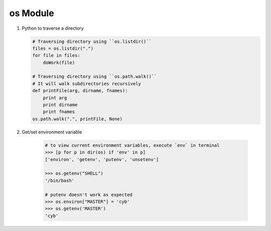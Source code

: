*********
os Module
*********


.. code-block:: none
    :caption: Hot Methods

    # os.getcwd()
    # os.chdir(path)
    # os.listdir(path) # just names, with no path components
    # os.path.exists(path)
    # os.path.getsize(path)
    # os.path.isabs(path)
    # os.path.isfile(path) # check if path is a regular file
    # os.path.isdir(path)
    # os.path.islink(path)
    # os.path.normpath(path) # only combine consective forward slashes

    >>> os.path.getsize("conf.py")
    6655
    >>> os.path.getsize("languages") # directory
    952
    >>> os.path.normpath('/ljklfs//sdf//sdf////sdf')
    '/ljklfs/sdf/sdf/sdf'
    >>> os.path.normpath('/ljklfs//sdf\\\sdf\\\sdf')
    '/ljklfs/sdf\\\\sdf\\\\sdf'


.. method:: os.walk(top, topdown=True, onerror=None, followlinks=False)
  
    Directory tree generator.

    For each directory in the directory tree rooted at top (including top itself, 
    but excluding ``'.'`` and ``'..'``), yields a 3-tuple ``(dirpath, dirnames, filenames)``. 

    *dirpath* is a string, the path to the directory. *dirnames* is a list of the names of 
    the subdirectories in *dirpath* (excluding ``'.'`` and ``'..'``). *filenames* is a 
    list of the names of the non-directory files in *dirpath*. **Note** that the names in the
    lists are just names, with no path components. To get a full path (which begins with top) 
    to a file or directory in *dirpath*, do ``os.path.join(dirpath, name)``.

    If optional arg *topdown* is true or not specified, the triple for a
    directory is generated before the triples for any of its subdirectories.  
    Otherwise, the triple for a directory is generated after the triples for 
    all of its subdirectories (directories are generated bottom up).

    When *topdown* is true, the caller can modify the *dirnames* list in-place
    (e.g., via del or slice assignment), and walk will only recurse into the
    subdirectories whose names remain in *dirnames*; this can be used to prune the
    search, or to impose a specific order of visiting. 
    No matter the value of *topdown*, the list of subdirectories is retrieved 
    before the tuples for the directory and its subdirectories are generated.

    By default errors from the ``os.listdir()`` call are ignored.  If
    optional arg *onerror* is specified, it should be a function; it
    will be called with one argument, an ``os.error`` instance.  It can
    report the error to continue with the walk, or raise the exception
    to abort the walk. Note that the filename is available as the
    filename attribute of the exception object.

    **Caution**:  if you pass a relative pathname for top, don't change the
    current working directory between resumptions of walk. walk never
    changes the current directory, and assumes that the client doesn't either.

    Example::

        import os
        from os.path import join, getsize
        for root, dirs, files in os.walk('python/Lib/email'):
            print root, "consumes",
            print sum([getsize(join(root, name)) for name in files]),
            print "bytes in", len(files), "non-directory files"
            if 'CVS' in dirs:
                dirs.remove('CVS')  # don't visit CVS directories

.. method:: os.path.walk(top, func, arg)

    For each directory in the directory tree rooted at top
    (including top itself, but excluding ``'.'`` and ``'..'``), 
    call ``func(arg, dirname, fnames)``. *dirname* is the name of the directory,
    and *fnames* a list of the names of the files and subdirectories in *dirname*
    (excluding ``'.'`` and ``'..'``).  *func* may modify the *fnames* list in-place
    (e.g. via del or slice assignment), and walk will only recurse into the
    subdirectories whose names remain in *fnames*; this can be used to implement
    a filter, or to impose a specific order of visiting. No semantics are defined
    for, or required of, *arg*, beyond that *arg* is always passed to *func*.
    It can be used, e.g., to pass a filename pattern, or a mutable object
    designed to accumulate statistics. Passing ``None`` for *arg* is common.

.. method:: os.path.join(path, *paths)

    Join one or more path components intelligently.
    The return value is the concatenation of path and
    any members of *paths* with exactly one directory separator
    (``os.sep``) following each non-empty part except the last,
    meaning that the result will only end in a separator if the
    last part is empty. If a component is an absolute path,
    all previous components are thrown away and joining continues
    from the absolute path component.

    On Windows, the drive letter is not reset when an absolute path
    component (e.g., ``r'\foo'``) is encountered. If a component
    contains a drive letter, all previous components are thrown away
    and the drive letter is reset. Note that since there is a current
    directory for each drive, ``os.path.join("c:", "foo")`` represents
    a path relative to the current directory on drive
    ``C: (c:foo)``, not ``c:\foo``.  

.. function:: os.urandom(n)
    
    Return n random bytes suitable for cryptographic use.
    On a UNIX-like system this will query ``/dev/urandom``, 
    and on Windows it will use ``CryptGenRandom()``. If a randomness 
    source is not found, ``NotImplementedError`` will be raised.

.. method:: os.times()
    
    Return a 5-tuple (``(utime, stime, cutime, cstime, elapsed_time)``) 
    of floating point numbers indicating accumulated (processor or other) times, in seconds. 
    The items are: **user time, system time, children’s user time, children’s system time, 
    and elapsed real time** since a fixed point in the past, in that order::

        >>> os.times()
        (1.84, 2.47, 0.07, 0.03, 1547864527.64)
        >>> time.ctime(1547864527.64)
        'Sat Jan 19 10:22:07 2019'

.. method:: os.utime(path, times)

    Set the access and modified times of the file specified by path. 
    If times is None, then the file’s access and modified times are set to 
    the current time. (The effect is similar to running the Unix program **touch** 
    on the path.) Otherwise, times must be a 2-tuple of numbers, of the form ``(atime, mtime)`` 
    which is used to set the access and modified times, respectively. 

#. Python to traverse a directory

   .. code-block:: python
     
        # Traversing directory using ``os.listdir()``
        files = os.listdir(".")
        for file in files:
            doWork(file)
   
        # Traversing directory using ``os.path.walk()``
        # It will walk subdirectories recursively
        def printFile(arg, dirname, fnames):
            print arg
            print dirname
            print fnames
        os.path.walk(".", printFile, None)

#. Get/set environment variable
 
    .. code-block:: py
    
        # to view current environment variables, execute `env` in terminal
        >>> [p for p in dir(os) if 'env' in p]
        ['environ', 'getenv', 'putenv', 'unsetenv']

        >>> os.getenv("SHELL")
        '/bin/bash'

        # putenv doesn't work as expected
        >>> os.environ["MASTER"] = 'cyb'
        >>> os.getenv('MASTER')
        'cyb'
